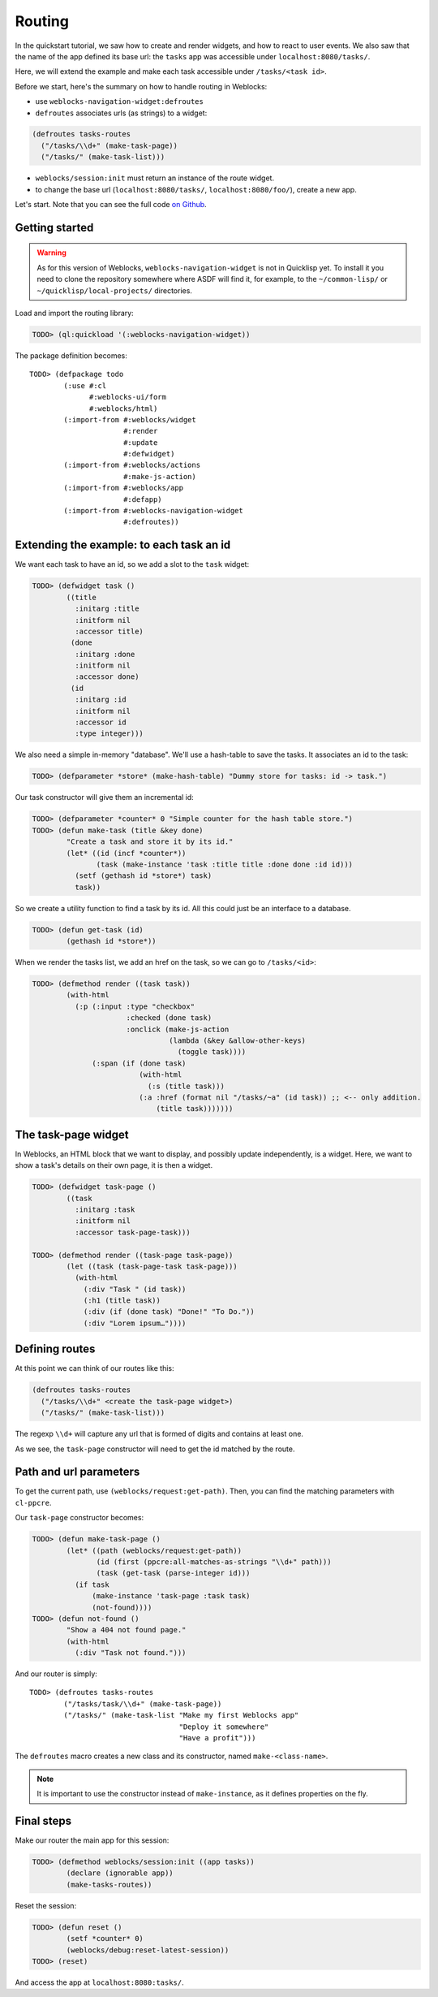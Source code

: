 ============
 Routing
============

In the quickstart tutorial, we saw how to create and render widgets,
and how to react to user events. We also saw that the name of the app
defined its base url: the ``tasks`` app was accessible under
``localhost:8080/tasks/``.

Here, we will extend the example and make each task accessible under
``/tasks/<task id>``.

Before we start, here's the summary on how to handle routing in
Weblocks:

* use ``weblocks-navigation-widget:defroutes``

* ``defroutes`` associates urls (as strings) to a widget::

.. code-block:: common-lisp

   (defroutes tasks-routes
     ("/tasks/\\d+" (make-task-page))
     ("/tasks/" (make-task-list)))

* ``weblocks/session:init`` must return an instance of the route widget.

* to change the base url (``localhost:8080/tasks/``,
  ``localhost:8080/foo/``), create a new app.

Let's start. Note that you can see the full code `on Github
<https://github.com/40ants/weblocks/blob/reblocks/docs/source/routing.lisp>`_.


Getting started
===============

.. warning:: As for this version of Weblocks,
             ``weblocks-navigation-widget`` is not in Quicklisp
             yet. To install it you need to clone the repository
             somewhere where ASDF will find it, for example, to the
             ``~/common-lisp/`` or ``~/quicklisp/local-projects/``
             directories.

.. seealso:: You can also install the `Ultralisp`_ Quicklisp distribution where all Weblocks-related libraries are present and up to date.

Load and import the routing library:

.. code-block:: common-lisp-repl

   TODO> (ql:quickload '(:weblocks-navigation-widget))

The package definition becomes::

   TODO> (defpackage todo
           (:use #:cl
                 #:weblocks-ui/form
                 #:weblocks/html)
           (:import-from #:weblocks/widget
                         #:render
                         #:update
                         #:defwidget)
           (:import-from #:weblocks/actions
                         #:make-js-action)
           (:import-from #:weblocks/app
                         #:defapp)
           (:import-from #:weblocks-navigation-widget
                         #:defroutes))


Extending the example: to each task an id
=========================================

We want each task to have an id, so we add a slot to the ``task`` widget:

.. code-block:: common-lisp-repl

   TODO> (defwidget task ()
           ((title
             :initarg :title
             :initform nil
             :accessor title)
            (done
             :initarg :done
             :initform nil
             :accessor done)
            (id
             :initarg :id
             :initform nil
             :accessor id
             :type integer)))


We also need a simple in-memory "database". We'll use a hash-table to
save the tasks. It associates an id to the task:

.. code-block:: common-lisp-repl

   TODO> (defparameter *store* (make-hash-table) "Dummy store for tasks: id -> task.")


Our task constructor will give them an incremental id:

.. code-block:: common-lisp-repl

   TODO> (defparameter *counter* 0 "Simple counter for the hash table store.")
   TODO> (defun make-task (title &key done)
           "Create a task and store it by its id."
           (let* ((id (incf *counter*))
                  (task (make-instance 'task :title title :done done :id id)))
             (setf (gethash id *store*) task)
             task))

So we create a utility function to find a task by its id. All this
could just be an interface to a database.

.. code-block:: common-lisp-repl

   TODO> (defun get-task (id)
           (gethash id *store*))

When we render the tasks list, we add an href on the task, so we can go to ``/tasks/<id>``:

.. code-block:: common-lisp-repl

   TODO> (defmethod render ((task task))
           (with-html
             (:p (:input :type "checkbox"
                         :checked (done task)
                         :onclick (make-js-action
                                   (lambda (&key &allow-other-keys)
                                     (toggle task))))
                 (:span (if (done task)
                            (with-html
                              (:s (title task)))
                            (:a :href (format nil "/tasks/~a" (id task)) ;; <-- only addition.
                                (title task)))))))


The task-page widget
====================

In Weblocks, an HTML block that we want to display, and possibly update
independently, is a widget. Here, we want to show a task's details on
their own page, it is then a widget.

.. code-block:: common-lisp-repl

   TODO> (defwidget task-page ()
           ((task
             :initarg :task
             :initform nil
             :accessor task-page-task)))

   TODO> (defmethod render ((task-page task-page))
           (let ((task (task-page-task task-page)))
             (with-html
               (:div "Task " (id task))
               (:h1 (title task))
               (:div (if (done task) "Done!" "To Do."))
               (:div "Lorem ipsum…"))))


Defining routes
===============

At this point we can think of our routes like this:

.. code-block:: common-lisp

    (defroutes tasks-routes
      ("/tasks/\\d+" <create the task-page widget>)
      ("/tasks/" (make-task-list)))

The regexp ``\\d+`` will capture any url that is formed of digits and
contains at least one.

As we see, the ``task-page`` constructor will need to get the id
matched by the route.


Path and url parameters
=======================

To get the current path, use ``(weblocks/request:get-path)``. Then,
you can find the matching parameters with ``cl-ppcre``.

Our ``task-page`` constructor becomes:

.. code-block:: common-lisp-repl

   TODO> (defun make-task-page ()
           (let* ((path (weblocks/request:get-path))
                  (id (first (ppcre:all-matches-as-strings "\\d+" path)))
                  (task (get-task (parse-integer id)))
             (if task
                 (make-instance 'task-page :task task)
                 (not-found))))
   TODO> (defun not-found ()
           "Show a 404 not found page."
           (with-html
             (:div "Task not found.")))

And our router is simply::

   TODO> (defroutes tasks-routes
           ("/tasks/task/\\d+" (make-task-page))
           ("/tasks/" (make-task-list "Make my first Weblocks app"
                                      "Deploy it somewhere"
                                      "Have a profit")))

The ``defroutes`` macro creates a new class and its constructor, named
``make-<class-name>``.

.. note:: It is important to use the constructor instead of ``make-instance``, as it defines properties on the fly.


Final steps
===========

Make our router the main app for this session:

.. code-block:: common-lisp-repl

   TODO> (defmethod weblocks/session:init ((app tasks))
           (declare (ignorable app))
           (make-tasks-routes))

Reset the session:

.. code-block:: common-lisp-repl

   TODO> (defun reset ()
           (setf *counter* 0)
           (weblocks/debug:reset-latest-session))
   TODO> (reset)

And access the app at ``localhost:8080:tasks/``.

.. _Ultralisp: https://ultralisp.org/
